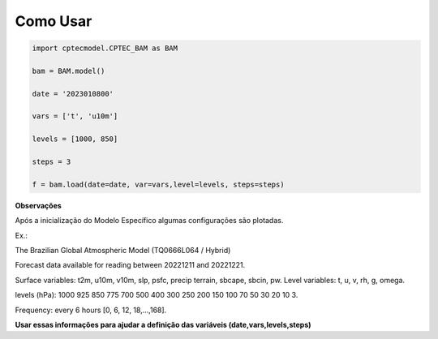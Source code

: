 Como Usar
=========

.. code-block:: console

    import cptecmodel.CPTEC_BAM as BAM
    
    bam = BAM.model()
    
    date = '2023010800'
    
    vars = ['t', 'u10m']
    
    levels = [1000, 850]
    
    steps = 3
    
    f = bam.load(date=date, var=vars,level=levels, steps=steps)
    

**Observações**

Após a inicialização do Modelo Específico algumas configurações são plotadas.

Ex.:

The Brazilian Global Atmospheric Model (TQ0666L064 / Hybrid)

Forecast data available for reading between 20221211 and 20221221.

Surface variables: t2m, u10m, v10m, slp, psfc, precip terrain, sbcape, sbcin, pw. Level variables: t, u, v, rh, g, omega.

levels (hPa): 1000 925 850 775 700 500 400 300 250 200 150 100 70 50 30 20 10 3.

Frequency: every 6 hours [0, 6, 12, 18,...,168].

**Usar essas informações para ajudar a definição das variáveis (date,vars,levels,steps)**



